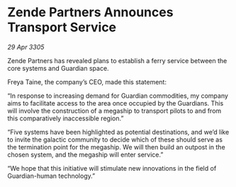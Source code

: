 * Zende Partners Announces Transport Service

/29 Apr 3305/

Zende Partners has revealed plans to establish a ferry service between the core systems and Guardian space. 

Freya Taine, the company’s CEO, made this statement: 

“In response to increasing demand for Guardian commodities, my company aims to facilitate access to the area once occupied by the Guardians. This will involve the construction of a megaship to transport pilots to and from this comparatively inaccessible region.” 

“Five systems have been highlighted as potential destinations, and we’d like to invite the galactic community to decide which of these should serve as the termination point for the megaship. We will then build an outpost in the chosen system, and the megaship will enter service.” 

“We hope that this initiative will stimulate new innovations in the field of Guardian-human technology.”